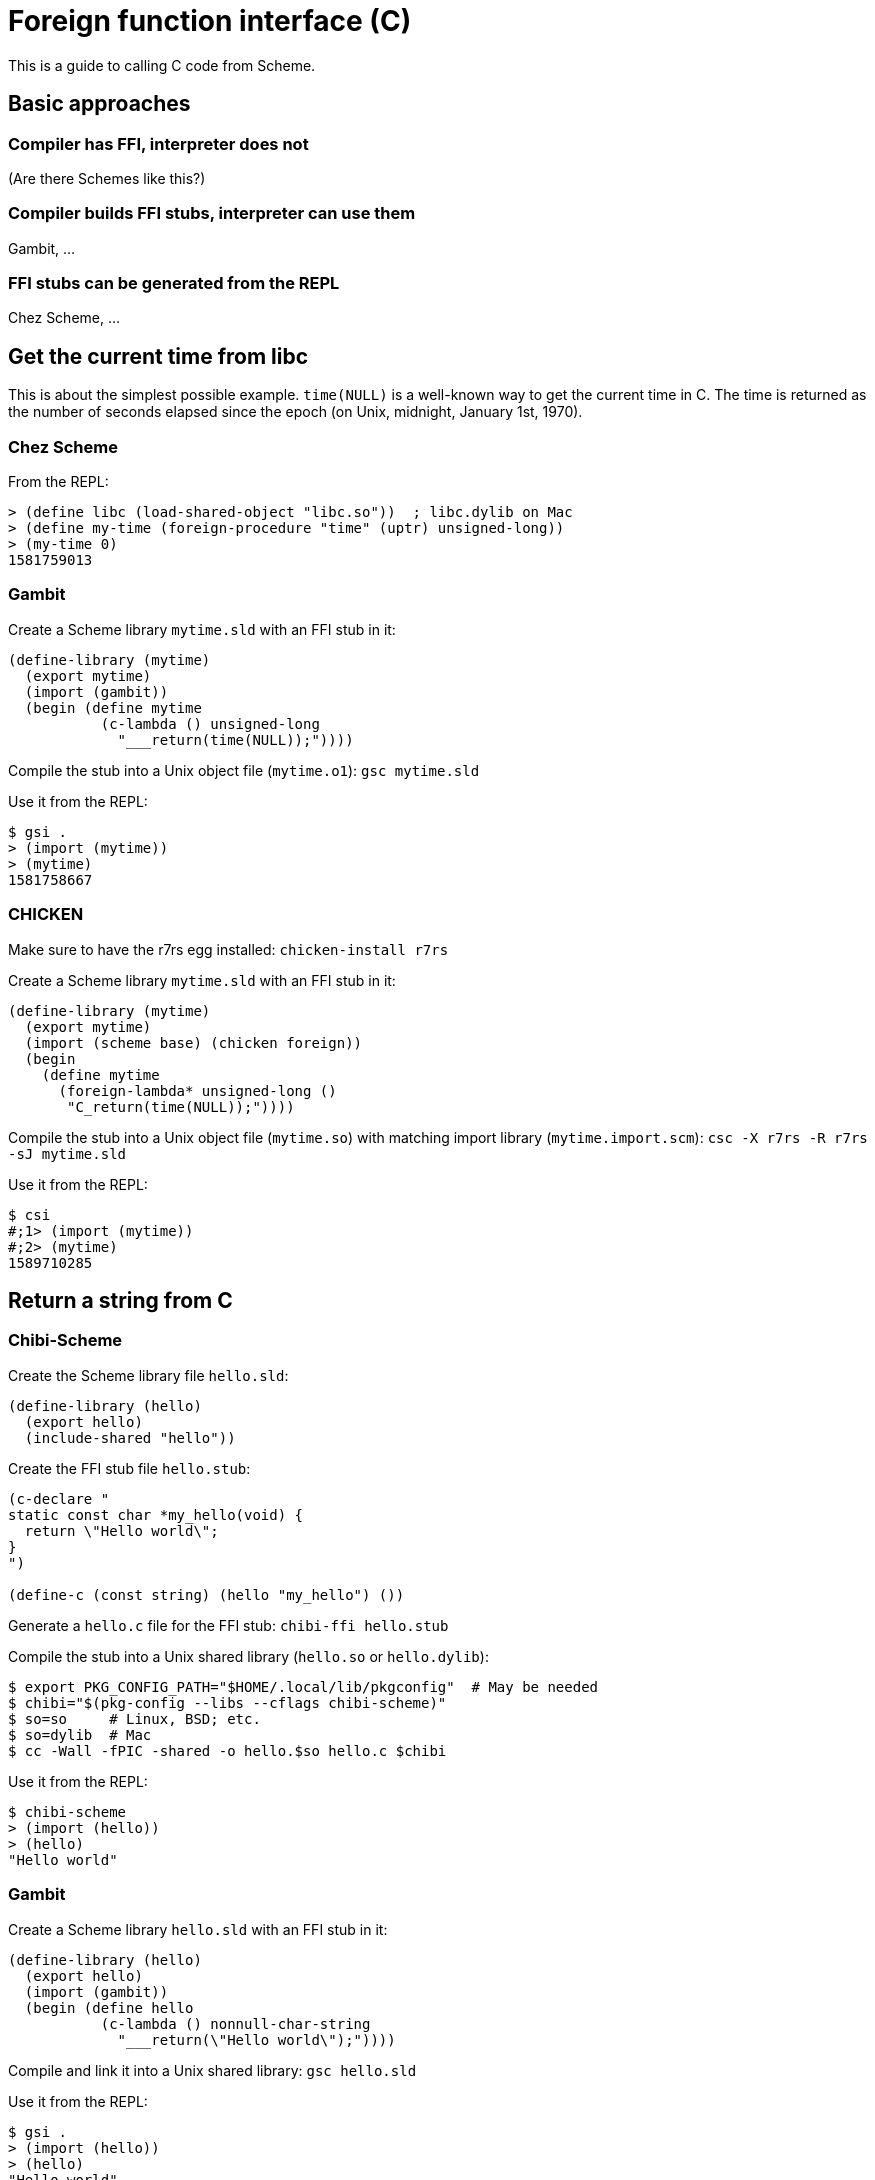 # Foreign function interface \(C)

This is a guide to calling C code from Scheme.

## Basic approaches

### Compiler has FFI, interpreter does not

(Are there Schemes like this?)

### Compiler builds FFI stubs, interpreter can use them

Gambit, ...

### FFI stubs can be generated from the REPL

Chez Scheme, ...

## Get the current time from libc

This is about the simplest possible example. `time(NULL)` is a
well-known way to get the current time in C. The time is returned as
the number of seconds elapsed since the epoch (on Unix, midnight,
January 1st, 1970).

### Chez Scheme

From the REPL:

-----
> (define libc (load-shared-object "libc.so"))  ; libc.dylib on Mac
> (define my-time (foreign-procedure "time" (uptr) unsigned-long))
> (my-time 0)
1581759013
-----

### Gambit

Create a Scheme library `mytime.sld` with an FFI stub in it:

-----
(define-library (mytime)
  (export mytime)
  (import (gambit))
  (begin (define mytime
           (c-lambda () unsigned-long
             "___return(time(NULL));"))))
-----

Compile the stub into a Unix object file (`mytime.o1`): `gsc mytime.sld`

Use it from the REPL:

-----
$ gsi .
> (import (mytime))
> (mytime)
1581758667
-----

### CHICKEN

Make sure to have the r7rs egg installed: `chicken-install r7rs`

Create a Scheme library `mytime.sld` with an FFI stub in it:

-----
(define-library (mytime)
  (export mytime)
  (import (scheme base) (chicken foreign))
  (begin
    (define mytime
      (foreign-lambda* unsigned-long ()
       "C_return(time(NULL));"))))
-----

Compile the stub into a Unix object file (`mytime.so`) with matching
import library (`mytime.import.scm`): `csc -X r7rs -R r7rs -sJ mytime.sld`

Use it from the REPL:

-----
$ csi
#;1> (import (mytime))
#;2> (mytime)
1589710285
-----


## Return a string from C

### Chibi-Scheme

Create the Scheme library file `hello.sld`:

-----
(define-library (hello)
  (export hello)
  (include-shared "hello"))
-----

Create the FFI stub file `hello.stub`:

-----
(c-declare "
static const char *my_hello(void) {
  return \"Hello world\";
}
")

(define-c (const string) (hello "my_hello") ())
-----

Generate a `hello.c` file for the FFI stub: `chibi-ffi hello.stub`

Compile the stub into a Unix shared library (`hello.so` or `hello.dylib`):

-----
$ export PKG_CONFIG_PATH="$HOME/.local/lib/pkgconfig"  # May be needed
$ chibi="$(pkg-config --libs --cflags chibi-scheme)"
$ so=so     # Linux, BSD; etc.
$ so=dylib  # Mac
$ cc -Wall -fPIC -shared -o hello.$so hello.c $chibi
-----

Use it from the REPL:

-----
$ chibi-scheme
> (import (hello))
> (hello)
"Hello world"
-----

### Gambit

Create a Scheme library `hello.sld` with an FFI stub in it:

-----
(define-library (hello)
  (export hello)
  (import (gambit))
  (begin (define hello
           (c-lambda () nonnull-char-string
             "___return(\"Hello world\");"))))
-----

Compile and link it into a Unix shared library: `gsc hello.sld`

Use it from the REPL:

-----
$ gsi .
> (import (hello))
> (hello)
"Hello world"
-----


### CHICKEN

Make sure to have the r7rs egg installed: `chicken-install r7rs`

Create a Scheme library `hello.sld` with an FFI stub in it:

-----
(define-library (hello)
  (export hello)
  (import (scheme base) (chicken foreign))
  (begin (define hello
           (foreign-lambda* c-string ()
             "C_return(\"Hello world\");"))))
-----

Compile the stub into a Unix object file (`hello.so`) with matching
import library (`hello.import.scm`): `csc -X r7rs -R r7rs -sJ hello.sld`

Use it from the REPL:

-----
$ csi
#;1> (import (hello))
#;2> (hello)
"Hello world"
-----
